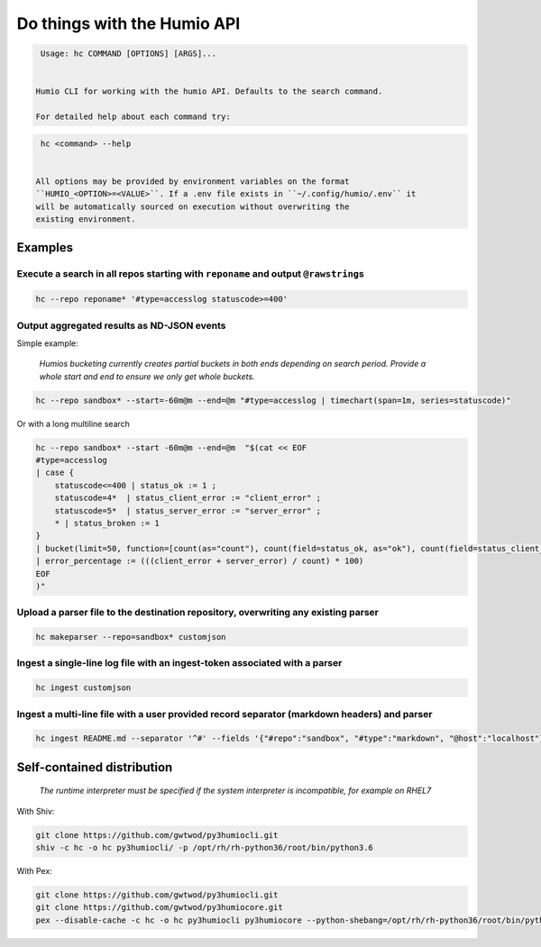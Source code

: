 
Do things with the Humio API
============================

.. code-block::

   Usage: hc COMMAND [OPTIONS] [ARGS]...


  Humio CLI for working with the humio API. Defaults to the search command.

  For detailed help about each command try:

.. code-block::

   hc <command> --help


  All options may be provided by environment variables on the format
  ``HUMIO_<OPTION>=<VALUE>``. If a .env file exists in ``~/.config/humio/.env`` it
  will be automatically sourced on execution without overwriting the
  existing environment.

Examples
--------

Execute a search in all repos starting with ``reponame`` and output ``@rawstring``\ s
^^^^^^^^^^^^^^^^^^^^^^^^^^^^^^^^^^^^^^^^^^^^^^^^^^^^^^^^^^^^^^^^^^^^^^^^^^^^^^^^^^^^^^^^^^^

.. code-block:: bash

   hc --repo reponame* '#type=accesslog statuscode>=400'

Output aggregated results as ND-JSON events
^^^^^^^^^^^^^^^^^^^^^^^^^^^^^^^^^^^^^^^^^^^

Simple example:

..

   *Humios bucketing currently creates partial buckets in both ends depending on search period. Provide a whole start and end to ensure we only get whole buckets.*


.. code-block:: bash

   hc --repo sandbox* --start=-60m@m --end=@m "#type=accesslog | timechart(span=1m, series=statuscode)"

Or with a long multiline search

.. code-block:: bash

   hc --repo sandbox* --start -60m@m --end=@m  "$(cat << EOF
   #type=accesslog
   | case {
       statuscode<=400 | status_ok := 1 ;
       statuscode=4*  | status_client_error := "client_error" ;
       statuscode=5*  | status_server_error := "server_error" ;
       * | status_broken := 1
   }
   | bucket(limit=50, function=[count(as="count"), count(field=status_ok, as="ok"), count(field=status_client_error, as="client_error"), count(field=status_server_error, as="server_error")])
   | error_percentage := (((client_error + server_error) / count) * 100)
   EOF
   )"

Upload a parser file to the destination repository, overwriting any existing parser
^^^^^^^^^^^^^^^^^^^^^^^^^^^^^^^^^^^^^^^^^^^^^^^^^^^^^^^^^^^^^^^^^^^^^^^^^^^^^^^^^^^

.. code-block:: bash

   hc makeparser --repo=sandbox* customjson

Ingest a single-line log file with an ingest-token associated with a parser
^^^^^^^^^^^^^^^^^^^^^^^^^^^^^^^^^^^^^^^^^^^^^^^^^^^^^^^^^^^^^^^^^^^^^^^^^^^

.. code-block:: bash

   hc ingest customjson

Ingest a multi-line file with a user provided record separator (markdown headers) and parser
^^^^^^^^^^^^^^^^^^^^^^^^^^^^^^^^^^^^^^^^^^^^^^^^^^^^^^^^^^^^^^^^^^^^^^^^^^^^^^^^^^^^^^^^^^^^

.. code-block:: bash

   hc ingest README.md --separator '^#' --fields '{"#repo":"sandbox", "#type":"markdown", "@host":"localhost"}'

Self-contained distribution
---------------------------

..

   *The runtime interpreter must be specified if the system interpreter is incompatible, for example on RHEL7*


With Shiv:

.. code-block::

   git clone https://github.com/gwtwod/py3humiocli.git
   shiv -c hc -o hc py3humiocli/ -p /opt/rh/rh-python36/root/bin/python3.6


With Pex:

.. code-block::

   git clone https://github.com/gwtwod/py3humiocli.git
   git clone https://github.com/gwtwod/py3humiocore.git
   pex --disable-cache -c hc -o hc py3humiocli py3humiocore --python-shebang=/opt/rh/rh-python36/root/bin/python3.6
